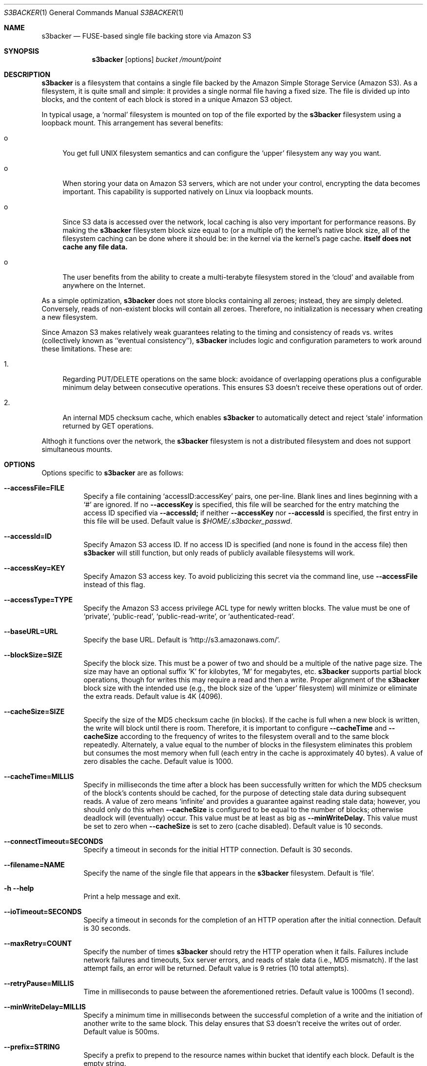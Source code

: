 .\"  -*- nroff -*-
.\"
.\" s3backer - FUSE-based single file backing store via Amazon S3
.\" 
.\" Copyright 2008 Archie L. Cobbs <archie@dellroad.org>
.\" 
.\" This program is free software; you can redistribute it and/or
.\" modify it under the terms of the GNU General Public License
.\" as published by the Free Software Foundation; either version 2
.\" of the License, or (at your option) any later version.
.\" 
.\" This program is distributed in the hope that it will be useful,
.\" but WITHOUT ANY WARRANTY; without even the implied warranty of
.\" MERCHANTABILITY or FITNESS FOR A PARTICULAR PURPOSE.  See the
.\" GNU General Public License for more details.
.\" 
.\" You should have received a copy of the GNU General Public License
.\" along with this program; if not, write to the Free Software
.\" Foundation, Inc., 51 Franklin Street, Fifth Floor, Boston, MA
.\" 02110-1301, USA.
.\"
.\" $Id$
.\"
.Dd June 21, 2008
.Dt S3BACKER 1
.Os
.Sh NAME
.Nm s3backer
.Nd FUSE-based single file backing store via Amazon S3
.Sh SYNOPSIS
.Nm s3backer
.Bk -words
.Op options
.Ar bucket
.Ar /mount/point
.Ek
.Sh DESCRIPTION
.Nm
is a filesystem that contains a single file backed by the Amazon Simple Storage Service (Amazon S3).
As a filesystem, it is quite small and simple: it provides a single normal file having a fixed size.
The file is divided up into blocks, and the content of each block is stored in a unique Amazon S3 object.
.Pp
In typical usage, a `normal' filesystem is mounted on top of the file exported by the
.Nm
filesystem using a loopback mount.
This arrangement has several benefits:
.Bl -tag -width xx
.It o
You get full UNIX filesystem semantics and can configure the `upper'
filesystem any way you want.
.It o
When storing your data on Amazon S3 servers, which are not under your control, encrypting the data
becomes important. This capability is supported natively on Linux via loopback mounts.
.It o
Since S3 data is accessed over the network, local caching is also very important for performance reasons.
By making the
.Nm
filesystem block size equal to (or a multiple of) the kernel's native block size, all of the
filesystem caching can be done where it should be: in the kernel via the kernel's page cache.
.Nm itself does not cache any file data.
.It o
The user benefits from the ability to create a multi-terabyte filesystem stored in the `cloud'
and available from anywhere on the Internet.
.El
.Pp
As a simple optimization,
.Nm
does not store blocks containing all zeroes; instead, they are simply deleted.
Conversely, reads of non-existent blocks will contain all zeroes.
Therefore, no initialization is necessary when creating a new filesystem.
.Pp
Since Amazon S3 makes relatively weak guarantees relating to the timing and consistency of reads vs. writes
(collectively known as ``eventual consistency''),
.Nm
includes logic and configuration parameters to work around these limitations.
These are:
.Bl -tag -width xx
.It 1.
Regarding PUT/DELETE operations on the same block: avoidance of overlapping operations plus a configurable
minimum delay between consecutive operations. This ensures S3 doesn't receive these operations out of order.
.It 2.
An internal MD5 checksum cache, which enables
.Nm
to automatically detect and reject `stale' information returned by GET operations.
.El
.Pp
Althogh it functions over the network, the
.Nm
filesystem is not a distributed filesystem and does not support simultaneous mounts.
.Sh OPTIONS
Options specific to
.Nm
are as follows:
.Bl -tag -width Ds
.It Fl \-accessFile=FILE
Specify a file containing `accessID:accessKey' pairs, one per-line.
Blank lines and lines beginning with a `#' are ignored.
If no
.Fl \-accessKey
is specified, this file will be searched for the entry matching the access ID specified via
.Fl \-accessId;
if neither
.Fl \-accessKey
nor
.Fl \-accessId
is specified, the first entry in this file will be used.
Default value is
.Pa $HOME/.s3backer_passwd .
.It Fl \-accessId=ID
Specify Amazon S3 access ID.
If no access ID is specified (and none is found in the access file) then
.Nm
will still function, but only reads of publicly available filesystems will work.
.It Fl \-accessKey=KEY
Specify Amazon S3 access key. To avoid publicizing this secret via the command line, use
.Fl \-accessFile
instead of this flag.
.It Fl \-accessType=TYPE
Specify the Amazon S3 access privilege ACL type for newly written blocks.
The value must be one of `private', `public-read', `public-read-write', or `authenticated-read'.
.It Fl \-baseURL=URL
Specify the base URL. Default is `http://s3.amazonaws.com/'.
.It Fl \-blockSize=SIZE
Specify the block size. This must be a power of two and should be a multiple of the native page size.
The size may have an optional suffix 'K' for kilobytes, 'M' for megabytes, etc.
.Nm
supports partial block operations, though for writes this may require a read and then a write.
Proper alignment of the
.Nm
block size with the intended use (e.g., the block size of the `upper' filesystem) will minimize or
eliminate the extra reads.
Default value is 4K (4096).
.It Fl \-cacheSize=SIZE
Specify the size of the MD5 checksum cache (in blocks).
If the cache is full when a new block is written, the write will block until there is room.
Therefore, it is important to configure
.Fl \-cacheTime
and
.Fl \-cacheSize
according to the frequency of writes to the filesystem overall and to the same block repeatedly.
Alternately, a value equal to the number of blocks in the filesystem eliminates this problem but consumes
the most memory when full (each entry in the cache is approximately 40 bytes).
A value of zero disables the cache.
Default value is 1000.
.It Fl \-cacheTime=MILLIS
Specify in milliseconds the time after a block has been successfully written for which the MD5 checksum
of the block's contents should be cached, for the purpose of detecting stale data during subsequent reads.
A value of zero means `infinite' and provides a guarantee against reading stale data; however,
you should only do this when
.Fl \-cacheSize
is configured to be equal to the number of blocks; otherwise deadlock will (eventually) occur.
This value must be at least as big as
.Fl \-minWriteDelay.
This value must be set to zero when
.Fl \-cacheSize
is set to zero (cache disabled).
Default value is 10 seconds.
.It Fl \-connectTimeout=SECONDS
Specify a timeout in seconds for the initial HTTP connection.
Default is 30 seconds.
.It Fl \-filename=NAME
Specify the name of the single file that appears in the
.Nm
filesystem.
Default is `file'.
.It Fl h Fl \-help
Print a help message and exit.
.It Fl \-ioTimeout=SECONDS
Specify a timeout in seconds for the completion of an HTTP operation after the initial connection.
Default is 30 seconds.
.It Fl \-maxRetry=COUNT
Specify the number of times
.Nm
should retry the HTTP operation when it fails.
Failures include network failures and timeouts, 5xx server errors, and reads of stale data
(i.e., MD5 mismatch).
If the last attempt fails, an error will be returned.
Default value is 9 retries (10 total attempts).
.It Fl \-retryPause=MILLIS
Time in milliseconds to pause between the aforementioned retries.
Default value is 1000ms (1 second).
.It Fl \-minWriteDelay=MILLIS
Specify a minimum time in milliseconds between the successful completion of a write and the initiation
of another write to the same block. This delay ensures that S3 doesn't receive the writes
out of order.
Default value is 500ms.
.It Fl \-prefix=STRING
Specify a prefix to prepend to the resource names within bucket that identify each block.
Default is the empty string.
.It Fl \-size=SIZE
Specify the size (in bytes) of the single file to be exported by the filesystem.
The size may have an optional suffix 'K' for kilobytes, 'M' for megabytes, etc.
This option is required.
.It Fl \-version
Output version and exit.
.El
.Pp
In addition,
.Nm
accepts all of the generic FUSE options as well.
Here is a partial list:
.Bl -tag -width Ds
.It Fl d
Enable debug mode (implies
.Fl f ) .
.It Fl f
Run in the foreground (do not fork).
.It Fl s
Run in single-threaded mode.
.It Fl o Ar allow_root
Allow root (only) to view backed file.
.It Fl o Ar allow_other
Allow all users to view backed file.
.It Fl o Ar nonempty
Allow all users to view backed file.
.It Fl o Ar uid=UID
Override the user ID of the backed file, which defaults to the current user ID.
.It Fl o Ar gid=GID
Override the group ID of the backed file, which defaults to the current group ID.
.It Fl o Ar sync_read
Do synchronous reads.
.It Fl o Ar max_readahead=NUM
Set maximum read-ahead (in bytes).
.El
.Sh FILES
.Bl -tag -compact -width Ds
.It Pa $HOME/.s3backer_passwd
Contains Amazon S3 `accessID:accessKey' pairs.
.El
.Sh SEE ALSO
.Xr mount 8 ,
.Xr umount 8 ,
.Xr fusermount 8 .
.Rs
.%T "s3backer: FUSE-based single file backing store via Amazon S3"
.%O http://s3backer.googlecode.com/
.Re
.Rs
.%T "Amazon Simple Storage Service (Amazon S3)"
.%O http://aws.amazon.com/s3
.Re
.Rs
.%T "FUSE: Filesystem in Userspace"
.%O http://fuse.sourceforge.net/
.Re
.Rs
.%T "Google Search for `linux page cache'"
.%O http://www.google.com/search?q=linux+page+cache
.Re
.Sh AUTHOR
.An Archie L. Cobbs Aq archie@dellroad.org
